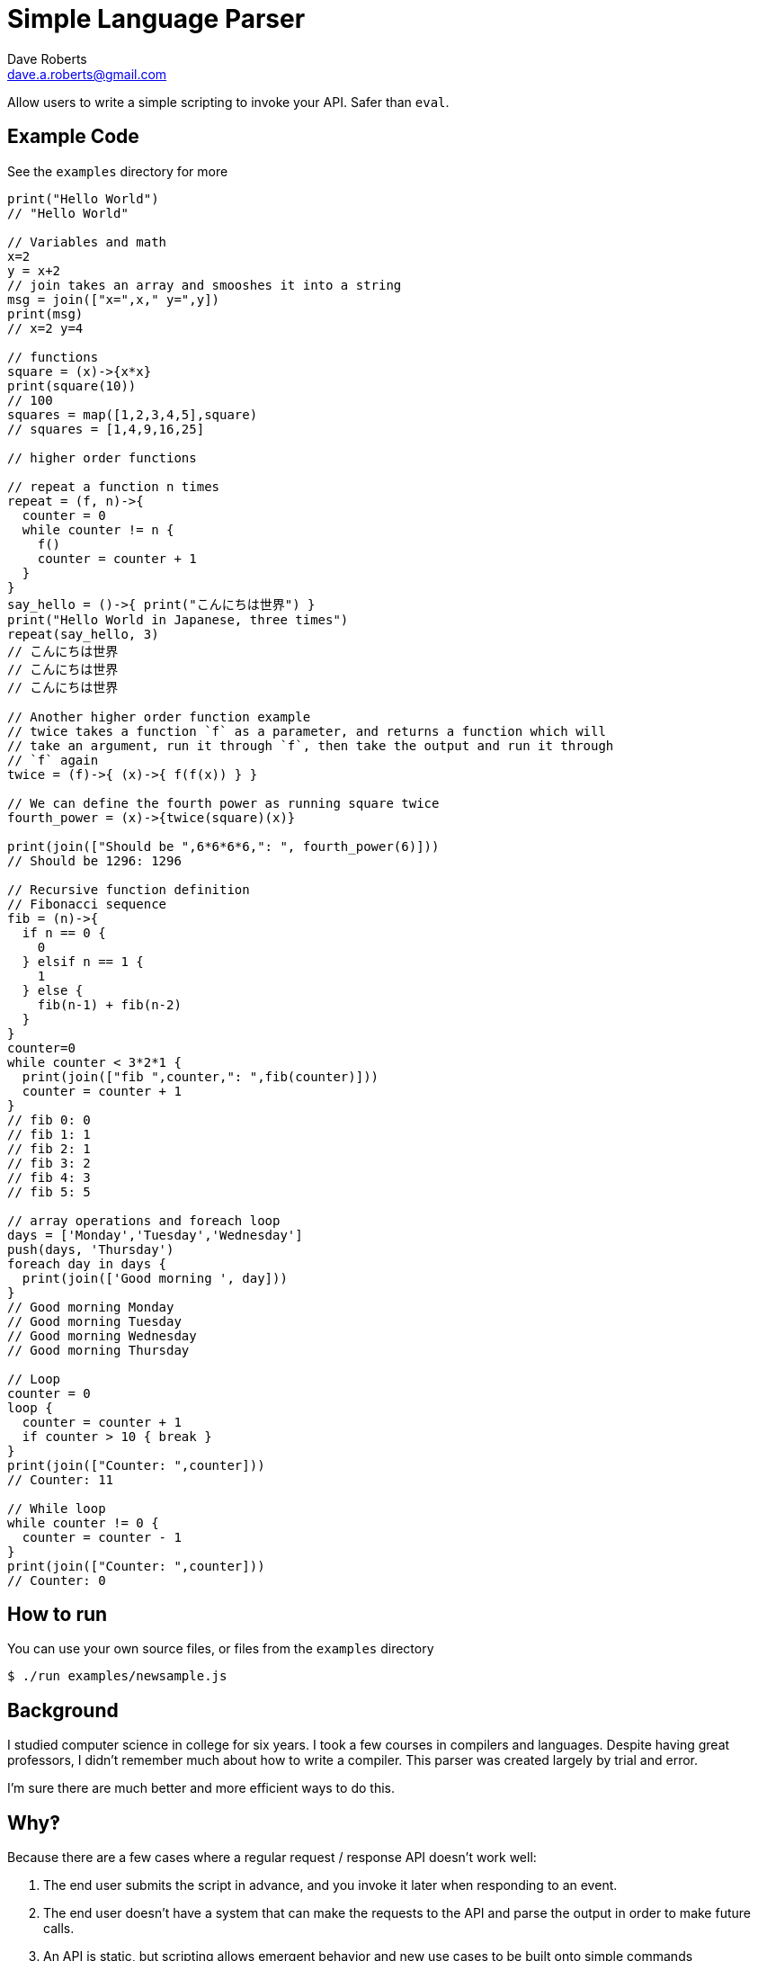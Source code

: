 Simple Language Parser
======================
Dave Roberts <dave.a.roberts@gmail.com>
:source-highlighter: pygments

Allow users to write a simple scripting to invoke your API.  Safer than `eval`.

Example Code
------------

See the `examples` directory for more

[source,javascript]
----
print("Hello World")
// "Hello World"

// Variables and math
x=2
y = x+2
// join takes an array and smooshes it into a string
msg = join(["x=",x," y=",y])
print(msg)
// x=2 y=4

// functions
square = (x)->{x*x}
print(square(10))
// 100
squares = map([1,2,3,4,5],square)
// squares = [1,4,9,16,25]

// higher order functions

// repeat a function n times
repeat = (f, n)->{
  counter = 0
  while counter != n {
    f()
    counter = counter + 1
  }
}
say_hello = ()->{ print("こんにちは世界") }
print("Hello World in Japanese, three times")
repeat(say_hello, 3)
// こんにちは世界
// こんにちは世界
// こんにちは世界

// Another higher order function example
// twice takes a function `f` as a parameter, and returns a function which will
// take an argument, run it through `f`, then take the output and run it through
// `f` again
twice = (f)->{ (x)->{ f(f(x)) } }

// We can define the fourth power as running square twice
fourth_power = (x)->{twice(square)(x)}

print(join(["Should be ",6*6*6*6,": ", fourth_power(6)]))
// Should be 1296: 1296

// Recursive function definition
// Fibonacci sequence
fib = (n)->{
  if n == 0 {
    0
  } elsif n == 1 {
    1
  } else {
    fib(n-1) + fib(n-2)
  }
}
counter=0
while counter < 3*2*1 {
  print(join(["fib ",counter,": ",fib(counter)]))
  counter = counter + 1
}
// fib 0: 0
// fib 1: 1
// fib 2: 1
// fib 3: 2
// fib 4: 3
// fib 5: 5

// array operations and foreach loop
days = ['Monday','Tuesday','Wednesday']
push(days, 'Thursday')
foreach day in days {
  print(join(['Good morning ', day]))
}
// Good morning Monday
// Good morning Tuesday
// Good morning Wednesday
// Good morning Thursday

// Loop
counter = 0
loop {
  counter = counter + 1
  if counter > 10 { break }
}
print(join(["Counter: ",counter]))
// Counter: 11

// While loop
while counter != 0 {
  counter = counter - 1
}
print(join(["Counter: ",counter]))
// Counter: 0
----

How to run
----------

You can use your own source files, or files from the `examples` directory

[source,console]
----
$ ./run examples/newsample.js
----

Background
----------
I studied computer science in college for six years.  I took a few courses in compilers and languages.  Despite having great professors, I didn't remember much about how to write a compiler.  This parser was created largely by trial and error.

I'm sure there are much better and more efficient ways to do this.

Why‽
----
Because there are a few cases where a regular request / response API doesn't work well:

1. The end user submits the script in advance, and you invoke it later when responding to an event.
2. The end user doesn't have a system that can make the requests to the API and parse the output in order to make future calls.
3. An API is static, but scripting allows emergent behavior and new use cases to be built onto simple commands

**Example**: You have a platform that processes data from multiple other systems.  Each system formats their data differently.  To accept data from a new system, the platform would need to be updated in order to understand the new format.  Enabling support for scripting would allow you to accept documents and a script describing how to process the document, which would reduce the need to update your system.
